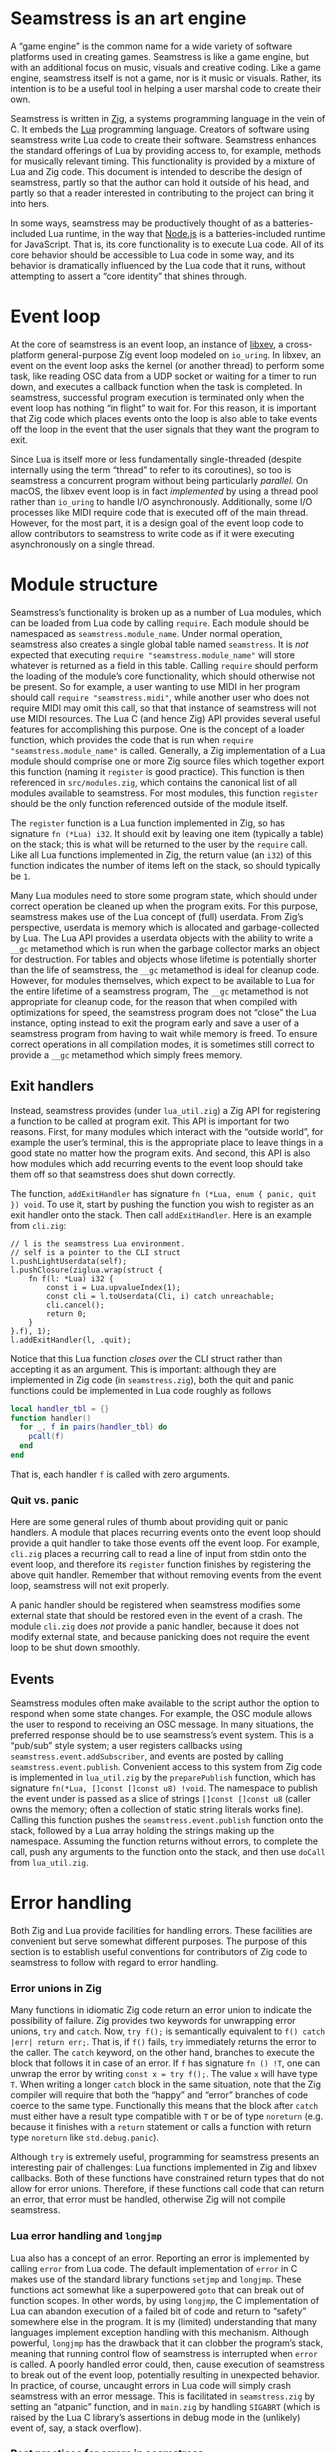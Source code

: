 * Seamstress is an art engine
A “game engine” is the common name for a wide variety of software platforms used in creating games.
Seamstress is like a game engine, but with an additional focus on music, visuals and creative coding.
Like a game engine, seamstress itself is not a game, nor is it music or visuals.
Rather, its intention is to be a useful tool in helping a user marshal code to create their own.

Seamstress is written in [[https://ziglang.org][Zig]], a systems programming language in the vein of C.
It embeds the [[https://lua.org][Lua]] programming language.
Creators of software using seamstress write Lua code to create their software.
Seamstress enhances the standard offerings of Lua by providing access to, for example,
methods for musically relevant timing.
This functionality is provided by a mixture of Lua and Zig code.
This document is intended to describe the design of seamstress,
partly so that the author can hold it outside of his head,
and partly so that a reader interested in contributing to the project can bring it into hers.

In some ways, seamstress may be productively thought of as a batteries-included Lua runtime,
in the way that [[https://nodejs.org][Node.js]] is a batteries-included runtime for JavaScript.
That is, its core functionality is to execute Lua code.
All of its core behavior should be accessible to Lua code in some way,
and its behavior is dramatically influenced by the Lua code that it runs,
without attempting to assert a “core identity” that shines through.

* Event loop
At the core of seamstress is an event loop,
an instance of [[https://github.com/mitchellh/libxev][libxev]], a cross-platform general-purpose Zig event loop modeled on =io_uring=.
In libxev, an event on the event loop asks the kernel (or another thread) to perform some task,
like reading OSC data from a UDP socket or waiting for a timer to run down,
and executes a callback function when the task is completed.
In seamstress, successful program execution is terminated only when the event loop has nothing “in flight” to wait for.
For this reason, it is important that Zig code which places events onto the loop
is also able to take events off the loop in the event that the user signals that they want the program to exit.

Since Lua is itself more or less fundamentally single-threaded
(despite internally using the term “thread” to refer to its coroutines),
so too is seamstress a concurrent program without being particularly /parallel./
On macOS, the libxev event loop is in fact /implemented/ by using a thread pool rather than =io_uring=
to handle I/O asynchronously.
Additionally, some I/O processes like MIDI require code that is executed off of the main thread.
However, for the most part, it is a design goal of the event loop code to allow contributors to seamstress
to write code as if it were executing asynchronously on a single thread.

* Module structure
Seamstress’s functionality is broken up as a number of Lua modules,
which can be loaded from Lua code by calling =require=.
Each module should be namespaced as =seamstress.module_name=.
Under normal operation, seamstress also creates a single global table named =seamstress=.
It is /not/ expected that executing =require "seamstress.module_name"=
will store whatever is returned as a field in this table.
Calling =require= should perform the loading of the module’s core functionality,
which should otherwise not be present.
So for example, a user wanting to use MIDI in her program should call =require "seamstress.midi"=,
while another user who does not require MIDI may omit this call,
so that that instance of seamstress will not use MIDI resources.
The Lua C (and hence Zig) API provides several useful features for accomplishing this purpose.
One is the concept of a loader function,
which provides the code that is run when =require "seamstress.module_name"= is called.
Generally, a Zig implementation of a Lua module should comprise one or more Zig source files
which together export this function (naming it =register= is good practice).
This function is then referenced in =src/modules.zig=,
which contains the canonical list of all modules available to seamstress.
For most modules, this function =register= should be the only function referenced outside of the module itself.

The =register= function is a Lua function implemented in Zig, so has signature =fn (*Lua) i32=.
It should exit by leaving one item (typically a table) on the stack;
this is what will be returned to the user by the =require= call.
Like all Lua functions implemented in Zig,
the return value (an =i32=) of this function indicates the number of items left on the stack,
so should typically be =1=.

Many Lua modules need to store some program state,
which should under correct operation be cleaned up when the program exits.
For this purpose, seamstress makes use of the Lua concept of (full) userdata.
From Zig’s perspective, userdata is memory which is allocated and garbage-collected by Lua.
The Lua API provides a userdata objects with the ability to write a =__gc= metamethod
which is run when the garbage collector marks an object for destruction.
For tables and objects whose lifetime is potentially shorter than the life of seamstress,
the =__gc= metamethod is ideal for cleanup code.
However, for modules themselves, which expect to be available to Lua for the entire lifetime of a seamstress program,
The =__gc= metamethod is not appropriate for cleanup code,
for the reason that when compiled with optimizations for speed,
the seamstress program does not “close” the Lua instance,
opting instead to exit the program early and save a user of a seamstress program from having to wait while memory is freed.
To ensure correct operations in all compilation modes,
it is sometimes still correct to provide a =__gc= metamethod which simply frees memory.

** Exit handlers
Instead, seamstress provides (under =lua_util.zig=)
a Zig API for registering a function to be called at program exit.
This API is important for two reasons.
First, for many modules which interact with the “outside world”, for example the user’s terminal,
this is the appropriate place to leave things in a good state no matter how the program exits.
And second, this API is also how modules which add recurring events to the event loop should take them off
so that seamstress does shut down correctly.

The function, =addExitHandler= has signature =fn (*Lua, enum { panic, quit }) void=.
To use it, start by pushing the function you wish to register as an exit handler onto the stack.
Then call =addExitHandler=.
Here is an example from =cli.zig=:

#+begin_src zig
  // l is the seamstress Lua environment.
  // self is a pointer to the CLI struct
  l.pushLightUserdata(self);
  l.pushClosure(ziglua.wrap(struct {
      fn f(l: *Lua) i32 {
          const i = Lua.upvalueIndex(1);
          const cli = l.toUserdata(Cli, i) catch unreachable;
          cli.cancel();
          return 0;
      }
  }.f), 1);
  l.addExitHandler(l, .quit);
#+end_src

Notice that this Lua function /closes over/ the CLI struct rather than accepting it as an argument.
This is important: although they are implemented in Zig code (in =seamstress.zig=),
both the quit and panic functions could be implemented in Lua code roughly as follows

#+begin_src lua
  local handler_tbl = {}
  function handler()
    for _, f in pairs(handler_tbl) do
      pcall(f)
    end
  end
#+end_src

That is, each handler =f= is called with zero arguments.

*** Quit vs. panic
Here are some general rules of thumb about providing quit or panic handlers.
A module that places recurring events onto the event loop
should provide a quit handler to take those events off the event loop.
For example, =cli.zig= places a recurring call to read a line of input from stdin onto the event loop,
and therefore its =register= function finishes by registering the above quit handler.
Remember that without removing events from the event loop, seamstress will not exit properly.

A panic handler should be registered when seamstress
modifies some external state that should be restored even in the event of a crash.
The module =cli.zig= does /not/ provide a panic handler,
because it does not modify external state,
and because panicking does not require the event loop to be shut down smoothly.

** Events
Seamstress modules often make available to the script author the option to respond
when some state changes.
For example, the OSC module allows the user to respond to receiving an OSC message.
In many situations, the preferred response should be to use seamstress’s event system.
This is a “pub/sub” style system;
a user registers callbacks using =seamstress.event.addSubscriber=,
and events are posted by calling =seamstress.event.publish=.
Convenient access to this system from Zig code is implemented in =lua_util.zig=
by the =preparePublish= function,
which has signature =fn(*Lua, []const []const u8) !void=.
The namespace to publish the event under is passed as a slice of strings =[]const []const u8=
(caller owns the memory; often a collection of static string literals works fine).
Calling this function pushes the =seamstress.event.publish= function onto the stack,
followed by a Lua array holding the strings making up the namespace.
Assuming the function returns without errors,
to complete the call, push any arguments to the function onto the stack,
and then use =doCall= from =lua_util.zig=.

* Error handling
Both Zig and Lua provide facilities for handling errors.
These facilities are convenient but serve somewhat different purposes.
The purpose of this section is to establish useful conventions
for contributors of Zig code to seamstress to follow with regard to error handling.

*** Error unions in Zig
Many functions in idiomatic Zig code return an error union
to indicate the possibility of failure.
Zig provides two keywords for unwrapping error unions, =try= and =catch=.
Now, =try f();= is semantically equivalent to =f() catch |err| return err;=.
That is, if =f()= fails, =try= immediately returns the error to the caller.
The =catch= keyword, on the other hand, branches to execute the block that follows it
in case of an error.
If =f= has signature =fn () !T=,
one can unwrap the error by writing =const x = try f();=.
The value =x= will have type =T=.
When writing a longer =catch= block in the same situation,
note that the Zig compiler will require that both the “happy” and “error” branches
of code coerce to the same type.
Functionally this means that the block after =catch= must either have a result type
compatible with =T= or be of type =noreturn=
(e.g. because it finishes with a =return= statement
or calls a function with return type =noreturn= like =std.debug.panic=).

Although =try= is extremely useful,
programming for seamstress presents an interesting pair of challenges:
Lua functions implemented in Zig and libxev callbacks.
Both of these functions have constrained return types that do not allow for error unions.
Therefore, if these functions call code that can return an error,
that error must be handled, otherwise Zig will not compile seamstress.

*** Lua error handling and =longjmp=
Lua also has a concept of an error.
Reporting an error is implemented by calling =error= from Lua code.
The default implementation of =error= in C
makes use of the standard library functions =setjmp= and =longjmp=.
These functions act somewhat like a superpowered =goto=
that can break out of function scopes.
In other words, by using =longjmp=,
the C implementation of Lua can abandon execution of a failed bit of code
and return to “safety” somewhere else in the program.
It is my (limited) understanding that many languages
implement exception handling with this mechanism.
Although powerful,
=longjmp= has the drawback that it can clobber the program’s stack,
meaning that running control flow of seamstress is interrupted when =error= is called.
A poorly handled error could, then,
cause execution of seamstress to break out of the event loop,
potentially resulting in unexpected behavior.
In practice, of course,
uncaught errors in Lua code will simply crash seamstress with an error message.
This is facilitated in =seamstress.zig= by setting an “atpanic” function,
and in =main.zig= by handling =SIGABRT=
(which is raised by the Lua C library’s assertions in debug mode in the (unlikely) event of,
say, a stack overflow).

*** Best practices for errors in seamstress
Error unions are a powerful tool in Zig code.
Functions which are not constrained in their return type
(like Lua functions implemented in Zig, or libxev callbacks)
are encouraged to make use of error unions.
Code in =lua_util.zig= follows this paradigm:
for example, =preparePublish=, =luaPrint= and =doCall= return error unions
to represent their failure modes.

There are some exceptions in =lua_util.zig= as well:
=quit=, =addExitHandler= and =reportError= and =checkCallable= do not return errors,
and for good reason:
=quit= is called to trigger seamstress exiting;
if it fails, we should still exit, so triggering a crash with =std.debug.panic= makes sense.
=reportError= indicates a failure mode that is hard to break out of—since
the purpose of =reportError= is to /handle errors/ it risks circularity for it to be
fallible, so it triggers a crash when it fails.
In a similar vein, an error with =addExitHandler= indicates a programming error,
either from Zig or Lua code,
and also indicates a possible disruption in the ability for seamstress to exit normally.
Finally =checkCallable= is designed as a convenience function for creating Lua errors,
so it already raises an error (hence clobbers the stack) when its conditions are not met.

For Zig code which is contrained in its return type from returning an error union;
that is, code which must handle all errors it receives,
here is some advice:

**** Interface with user code with =doCall=
The Lua error system /protects/ against errors by making use of the function =pcall=;
if via =longjmp= the Lua =error= function “throws” an exception,
=pcall= makes use of =setjmp= to “catch” it.
In seamstress Zig code,
the idiomatic interface to =pcall= is =doCall= in =lua_util.zig=.
In the Lua C (and Zig) interface,
you first push the function to call onto the stack,
then any arguments to it,
and finally trigger a call, passing the number of arguments and
the number of expected return values.
=doCall= augments this by adding a “message handler”
that takes any error message returned in case of failure
and adding a stack trace to it, and returning a Zig error value to indicate the failure.
By using =doCall= instead of =Lua.call=,
seamstress Zig code can be resilient against failures in user code,
decreasing the likelihood of crashes.

Be aware of the potential for and results of failure however.
When a call to =doCall= returns a Zig error,
it /also/ leaves an error message string on top of the Lua stack.
If care is not taken, it is easy for Zig code to treat this error message
as a desired ingredient for further processing,
leading to further (and more confusing) errors.
Even if this string is correctly handled,
it may be necessary to provide a default value to the Lua stack
for code execution to continue correctly.

**** The =reportError= function
Seamstress provides the =reportError= function in =lua_util.zig=
as a means of allowing user code to notify the user of failure.
This function should be called only in response to errors,
since it expects the presence of an error message on the stack.
This function uses the seamstress event system,
publishing an event under the ={ "error" }= namespace
with the error message as an additional argument.
If at any point in this process a /further/ failure is encountered,
=reportError= triggers a crash with =std.debug.panic=.
By default, a callback is subscribed to =reportError=
that will print the error message to stderr;
this callback is removed if TUI operation is enabled,
but other behavior is possible by registering new subscribers to the ={ "error" }= namespace.

* Multiple layers of access
It is a design goal of seamstress that a user should be able to productively engage with their ideas on many levels,
and the software should therefore provide multiple layers of abstraction.
For example, it should be possible to access and process mouse information directly
whether using a terminal which supports mouse usage or an OS window.
However, since it likely isn’t always inspiring to code the hitbox calculation, hover responsiveness and so on
for creating a push button,
seamstress should provide a push button abstraction with an appropriate level of customizability.

